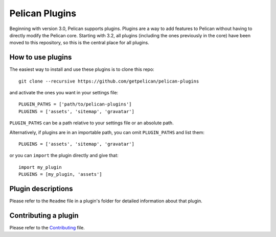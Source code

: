 Pelican Plugins
###############

Beginning with version 3.0, Pelican supports plugins. Plugins are a way to add
features to Pelican without having to directly modify the Pelican core. Starting
with 3.2, all plugins (including the ones previously in the core) have been
moved to this repository, so this is the central place for all plugins.

How to use plugins
==================

The easiest way to install and use these plugins is to clone this repo::

    git clone --recursive https://github.com/getpelican/pelican-plugins

and activate the ones you want in your settings file::

    PLUGIN_PATHS = ['path/to/pelican-plugins']
    PLUGINS = ['assets', 'sitemap', 'gravatar']

``PLUGIN_PATHS`` can be a path relative to your settings file or an absolute path.

Alternatively, if plugins are in an importable path, you can omit ``PLUGIN_PATHS``
and list them::

    PLUGINS = ['assets', 'sitemap', 'gravatar']

or you can ``import`` the plugin directly and give that::

    import my_plugin
    PLUGINS = [my_plugin, 'assets']

Plugin descriptions
===================

============================  ===========================================================
Plugin                        Description
============================  ===========================================================
Ace Editor                    Replace default **<code>** by an Ace__ code editor with settings configure on pelicanconf.py.

Always modified               Copy created date metadata into modified date for easy "latest updates" indexes

AsciiDoc reader               Use AsciiDoc to write your posts.

Asset management              Use the Webassets module to manage assets such as CSS and JS files.

Auto Pages                    Generate custom content for generated Author, Category, and Tag pages (e.g. author biography)

Backref Translate             Add a new attribute (``is_translation_of``) to every article/page (which is a translation) pointing back to the original article/page which is being translated

Better code line numbers      Allow code blocks with line numbers to wrap

Better code samples           Wraps ``table`` blocks with ``div > .hilitewrapper > .codehilitetable`` class attribute, allowing for scrollable code blocks.

Better figures/samples        Adds a ``style="width: ???px; height: auto;"`` attribute to any ``<img>`` tags in the content

bootstrap-rst                 Provides most (though not all) of Bootstrap's features as rst directives

bootstrapify                  Automatically add bootstraps default classes to your content

Category Order                Order categories (and tags) by the number of articles in that category (or tag).

CJK auto spacing              Inserts spaces between Chinese/Japanese/Korean characters and English words

Clean summary                 Cleans your summary of excess images

Code include                  Includes Pygments highlighted code in reStructuredText

Collate content               Makes categories of content available to the template as lists through a ``collations`` attribute

Creole reader                 Allows you to write your posts using the wikicreole syntax

Custom article URLs           Adds support for defining different default URLs for different categories

Dateish                       Treat arbitrary metadata fields as datetime objects

Dead Links                    Manage dead links (website not available, errors such as 403, 404)

Disqus static comments        Adds a disqus_comments property to all articles. Comments are fetched at generation time using disqus API

Encrypt content               Password protect pages and articles

Events                        Add event start, duration, and location info to post metadata to generate an iCalendar file

Extract table of content      Extracts table of contents (ToC) from ``article.content``

Figure References             Provides a system to number and references figures

Filetime from Git             Uses Git commit to determine page date

Filetime from Hg              Uses Mercurial commit to determine page date

Footer Insert                 Add standardized footer (e.g., author information) at end of every article

GA Page View                  Display Google Analytics page views on individual articles and pages

Gallery                       Allows an article to contain an album of pictures

Gist directive                This plugin adds a ``gist`` reStructuredText directive.

GitHub wiki                   Converts a flat github wiki into a structured read only wiki on your site

GitHub activity               On the template side, you just have to iterate over the ``github_activity`` variable

Global license                Allows you to define a ``LICENSE`` setting and adds the contents of that license variable to the article's context

Glossary                      Adds a variable containing definitions extracted from definition lists in articles and pages. This variable is visible to all page templates.

Goodreads activity            Lists books from your Goodreads shelves

GooglePlus comments           Adds GooglePlus comments to Pelican

Gravatar                      Assigns the ``author_gravatar`` variable to the Gravatar URL and makes the variable available within the article's context

Gzip cache                    Enables certain web servers (e.g., Nginx) to use a static cache of gzip-compressed files to prevent the server from compressing files during an HTTP call

Headerid                      This plugin adds an anchor to each heading so you can deeplink to headers in reStructuredText articles.

HTML entities                 Allows you to enter HTML entities such as &copy;, &lt;, &#149; inline in a RST document

HTML tags for rST             Allows you to use HTML tags from within reST documents

I18N Sub-sites                Extends the translations functionality by creating internationalized sub-sites for the default site

ical                          Looks for and parses an ``.ics`` file if it is defined in a given page's ``calendar`` metadata.

Image Process                 Automates the processing of images based on their class attributes

Interlinks                    Lets you add frequently used URLs to your markup using short keywords

Jinja2 Content                Allows the use of Jinja2 template code in articles, including ``include`` and ``import`` statements. Replacement for pelican-jinja2content.

JPEG Reader                   Create image gallery pages based on content of JPEG metadata

Just table                    Allows you to easily create and manage tables. You can embed the tables into posts with a simple way.

Libravatar                    Allows inclusion of user profile pictures from libravatar.org

Link Class                    Allows the insertion of class attributes into generated <a> elements (Markdown only)

Linker                        Allows the definition of custom linker commands in analogy to the builtin ``{filename}``, ``{attach}``, ``{category}``, ``{tag}``, ``{author}``, and ``{index}`` syntax

Liquid-style tags             Allows liquid-style tags to be inserted into markdown within Pelican documents

Load CSV                      Adds ``csv`` Jinja tag to display the contents of a CSV file as an HTML table

Markdown Inline Extend        Enables you to add customize inline patterns to your markdown

Markdown-metaYAML             Pelican reader to enable YAML-style metadata in markdown articles

Math Render                   Gives pelican the ability to render mathematics

Mbox Reader                   Generate articles automatically via email, given a path to a Unix mbox

Multi parts posts             Allows you to write multi-part posts

Neighbor articles             Adds ``next_article`` (newer) and ``prev_article`` (older) variables to the article's context

Open graph                    Generates Open Graph tags for your articles

Optimize images               Applies lossless compression on JPEG and PNG images

Org Reader                    Create posts via Emacs Orgmode files

Page View                     Pull page view count from Google Analytics.

Panorama                      Creates charts from posts metadata

PDF generator                 Automatically exports articles and pages as PDF files

PDF Images                    If an img tag contains a PDF, EPS or PS file as a source, this plugin generates a PNG preview which will then act as a link to the original file.

pelican-advance-embed-tweet   Add tweet into your posts and pages

Pelican Cite                  Produces inline citations and a bibliography in articles and pages, using a BibTeX file.

Pelican Comment System        Allows you to add static comments to your articles

pelican-ert                   Allows you to add estimated reading time of an article

Pelican-flickr                Brings your Flickr photos & sets into your static website

Pelican Genealogy             Add surnames and people so metadata and context can be accessed from within a theme to provide surname and person pages

Pelican Gist tag              Easily embed GitHub Gists in your Pelican articles

Pelican Github Projects       Embed a list of your public GitHub projects in your pages

pelican_javascript            Allows you to embed Javascript and CSS files into individual articles

Pelican Jinja2Content         Allows the use of Jinja2 template code in articles, including ``include`` and ``import`` statements

Pelican Link Class            Set class attribute of ``<a>`` elements according to whether the link is external or internal

Pelican Meetup Info       Include your Meetup.com group and event information on generated pages and articles

Pelican Page Hierarchy        Creates a URL hierarchy for pages that matches the filesystem hierarchy of their sources

Pelican Page Order            Adds a ``page_order`` attribute to all pages if one is not defined.

Pelican Themes Generator      Generates theme screenshots from the Pelican Themes repository

pelican-rdf                    Allows the processing of .rdf vocabularies, and the generation of a lightweight documentation.

pelican-toc                   Generates a Table of Contents and make it available to the theme via article.toc

Pelican Vimeo                 Enables you to embed Vimeo videos in your pages and articles

Pelican YouTube               Enables you to embed YouTube videos in your pages and articles

pelicanfly                    Lets you type things like ``i ♥ :fa-coffee:`` in your Markdown documents and have it come out as little Font Awesome icons in the browser

Photos                        Add a photo or a gallery of photos to an article, or include photos in the body text. Resize photos as needed.

permalink                     Enables a kind of permalink using html redirects.

Pin to top                    Pin Pelican's article(s) to top "Sticky article"

PlantUML                      Allows you to define UML diagrams directly into rst documents using the great PlantUML tool

Post Revision                 Extract article and page revision information from Git commit history

Post statistics               Calculates various statistics about a post and store them in an article.stats dictionary

Random article                Generates a html file which redirect to a random article

Read More link                Inserts an inline "read more" or "continue" link into the last html element of the object summary

Readtime                      Adds article estimated read time calculator to the site, in the form of '<n> minutes'. 

Related posts                 Adds the ``related_posts`` variable to the article's context

Related posts                 Adds the ``related_posts`` variable to the article's context

Render Math                   Render mathematics in content via the MathJax Javascript engine

Replacer                      Replace a text of a generated HTML

Representative image          Extracts a representative image (i.e, featured image) from the article's summary or content

RMD Reader                    Create posts via knitr RMarkdown files

Section number                Adds section numbers for article headers, in the form of ``2.3.3``

Series                        Groups related articles into a series

Share post                    Creates share URLs of article

Show Source                   Place a link to the source text of your posts.

Simple footnotes              Adds footnotes to blog posts

Sitemap                       Generates plain-text or XML sitemaps

Slim                          Render theme template files via Plim, a Python port of Slim, instead of Jinja

Static comments               Allows you to add static comments to an article

Subcategory                   Adds support for subcategories

Sub parts                     Break a very long article in parts, without polluting the timeline with lots of small articles.

Summary                       Allows easy, variable length summaries directly embedded into the body of your articles

tag_cloud                     Provides a tag_cloud

Textile Reader                Adds support for Textile markup

Thumbnailer                   Creates thumbnails for all of the images found under a specific directory

Tipue Search                  Serializes generated HTML to JSON that can be used by jQuery plugin - Tipue Search

Touch                         Does a touch on your generated files using the date metadata from the content

Twitter Bootstrap             Defines some rst directive that enable a clean usage of the twitter bootstrap CSS and Javascript components

txt2tags_reader               Reader that renders txt2tags markup in content

Unity WebGL                   Easily embed Unity3d games into posts and pages

Video Privacy Enhancer        Increases user privacy by stopping YouTube, Google, et al from placing cookies via embedded video

W3C validate                  Submits generated HTML content to the W3C Markup Validation Service

Yuicompressor                 Minify CSS and JS files on building step
============================  ===========================================================

__ https://ace.c9.io

Please refer to the ``Readme`` file in a plugin's folder for detailed information about
that plugin.

Contributing a plugin
=====================

Please refer to the `Contributing`_ file.

.. _Contributing: Contributing.rst
